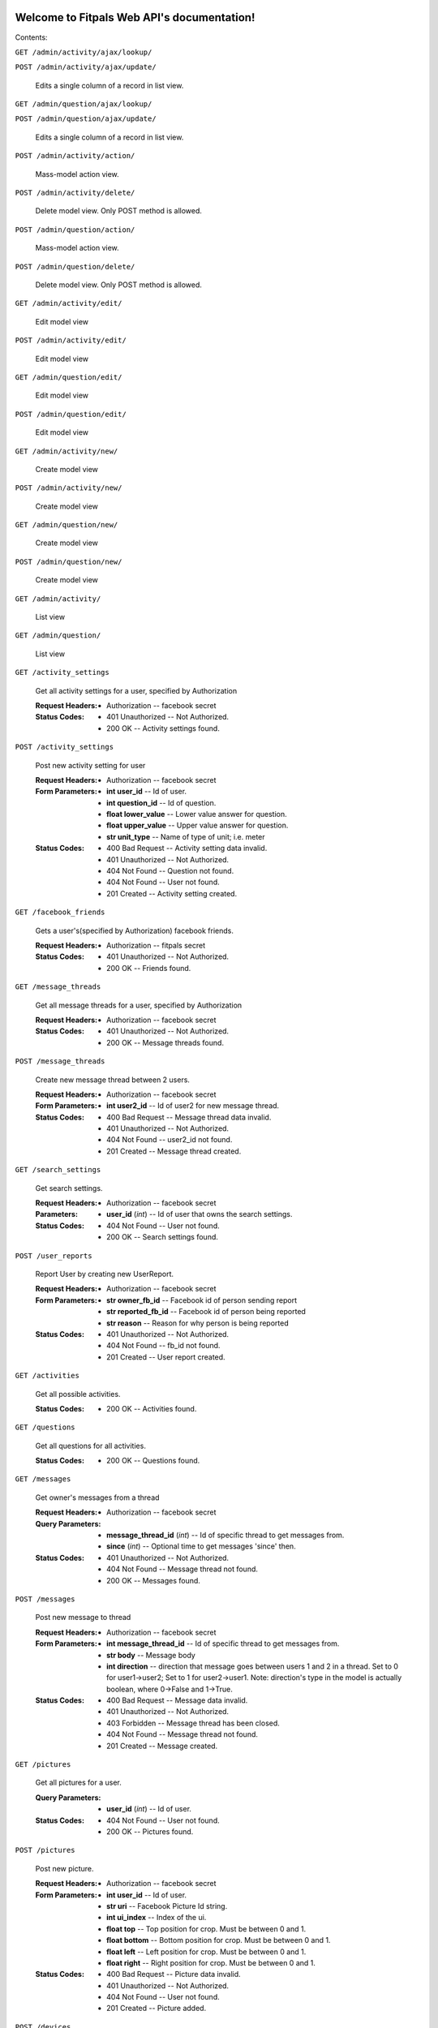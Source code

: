 
Welcome to Fitpals Web API's documentation!
*******************************************

Contents:

``GET /admin/activity/ajax/lookup/``

``POST /admin/activity/ajax/update/``

   Edits a single column of a record in list view.

``GET /admin/question/ajax/lookup/``

``POST /admin/question/ajax/update/``

   Edits a single column of a record in list view.

``POST /admin/activity/action/``

   Mass-model action view.

``POST /admin/activity/delete/``

   Delete model view. Only POST method is allowed.

``POST /admin/question/action/``

   Mass-model action view.

``POST /admin/question/delete/``

   Delete model view. Only POST method is allowed.

``GET /admin/activity/edit/``

   Edit model view

``POST /admin/activity/edit/``

   Edit model view

``GET /admin/question/edit/``

   Edit model view

``POST /admin/question/edit/``

   Edit model view

``GET /admin/activity/new/``

   Create model view

``POST /admin/activity/new/``

   Create model view

``GET /admin/question/new/``

   Create model view

``POST /admin/question/new/``

   Create model view

``GET /admin/activity/``

   List view

``GET /admin/question/``

   List view

``GET /activity_settings``

   Get all activity settings for a user, specified by Authorization

   :Request Headers:
      * Authorization -- facebook secret

   :Status Codes:
      * 401 Unauthorized -- Not Authorized.

      * 200 OK -- Activity settings found.

``POST /activity_settings``

   Post new activity setting for user

   :Request Headers:
      * Authorization -- facebook secret

   :Form Parameters:
      * **int user_id** -- Id of user.

      * **int question_id** -- Id of question.

      * **float lower_value** -- Lower value answer for question.

      * **float upper_value** -- Upper value answer for question.

      * **str unit_type** -- Name of type of unit; i.e. meter

   :Status Codes:
      * 400 Bad Request -- Activity setting data invalid.

      * 401 Unauthorized -- Not Authorized.

      * 404 Not Found -- Question not found.

      * 404 Not Found -- User not found.

      * 201 Created -- Activity setting created.

``GET /facebook_friends``

   Gets a user's(specified by Authorization) facebook friends.

   :Request Headers:
      * Authorization -- fitpals secret

   :Status Codes:
      * 401 Unauthorized -- Not Authorized.

      * 200 OK -- Friends found.

``GET /message_threads``

   Get all message threads for a user, specified by Authorization

   :Request Headers:
      * Authorization -- facebook secret

   :Status Codes:
      * 401 Unauthorized -- Not Authorized.

      * 200 OK -- Message threads found.

``POST /message_threads``

   Create new message thread between 2 users.

   :Request Headers:
      * Authorization -- facebook secret

   :Form Parameters:
      * **int user2_id** -- Id of user2 for new message thread.

   :Status Codes:
      * 400 Bad Request -- Message thread data invalid.

      * 401 Unauthorized -- Not Authorized.

      * 404 Not Found -- user2_id not found.

      * 201 Created -- Message thread created.

``GET /search_settings``

   Get search settings.

   :Request Headers:
      * Authorization -- facebook secret

   :Parameters:
      * **user_id** (*int*) -- Id of user that owns the search
        settings.

   :Status Codes:
      * 404 Not Found -- User not found.

      * 200 OK -- Search settings found.

``POST /user_reports``

   Report User by creating new UserReport.

   :Request Headers:
      * Authorization -- facebook secret

   :Form Parameters:
      * **str owner_fb_id** -- Facebook id of person sending report

      * **str reported_fb_id** -- Facebook id of person being reported

      * **str reason** -- Reason for why person is being reported

   :Status Codes:
      * 401 Unauthorized -- Not Authorized.

      * 404 Not Found -- fb_id not found.

      * 201 Created -- User report created.

``GET /activities``

   Get all possible activities.

   :Status Codes:
      * 200 OK -- Activities found.

``GET /questions``

   Get all questions for all activities.

   :Status Codes:
      * 200 OK -- Questions found.

``GET /messages``

   Get owner's messages from a thread

   :Request Headers:
      * Authorization -- facebook secret

   :Query Parameters:
      * **message_thread_id** (*int*) -- Id of specific thread to get
        messages from.

      * **since** (*int*) -- Optional time to get messages 'since'
        then.

   :Status Codes:
      * 401 Unauthorized -- Not Authorized.

      * 404 Not Found -- Message thread not found.

      * 200 OK -- Messages found.

``POST /messages``

   Post new message to thread

   :Request Headers:
      * Authorization -- facebook secret

   :Form Parameters:
      * **int message_thread_id** -- Id of specific thread to get
        messages from.

      * **str body** -- Message body

      * **int direction** -- direction that message goes between users
        1 and  2 in a thread. Set to 0 for user1->user2; Set to 1 for
        user2->user1. Note: direction's type  in the model is actually
        boolean, where 0->False and 1->True.

   :Status Codes:
      * 400 Bad Request -- Message data invalid.

      * 401 Unauthorized -- Not Authorized.

      * 403 Forbidden -- Message thread has been closed.

      * 404 Not Found -- Message thread not found.

      * 201 Created -- Message created.

``GET /pictures``

   Get all pictures for a user.

   :Query Parameters:
      * **user_id** (*int*) -- Id of user.

   :Status Codes:
      * 404 Not Found -- User not found.

      * 200 OK -- Pictures found.

``POST /pictures``

   Post new picture.

   :Request Headers:
      * Authorization -- facebook secret

   :Form Parameters:
      * **int user_id** -- Id of user.

      * **str uri** -- Facebook Picture Id string.

      * **int ui_index** -- Index of the ui.

      * **float top** -- Top position for crop. Must be between 0 and
        1.

      * **float bottom** -- Bottom position for crop. Must be between
        0 and 1.

      * **float left** -- Left position for crop. Must be between 0
        and 1.

      * **float right** -- Right position for crop. Must be between 0
        and 1.

   :Status Codes:
      * 400 Bad Request -- Picture data invalid.

      * 401 Unauthorized -- Not Authorized.

      * 404 Not Found -- User not found.

      * 201 Created -- Picture added.

``POST /devices``

   Post new device

   :Request Headers:
      * Authorization -- facebook secret

   :Form Parameters:
      * **int user_id** -- Id of user.

      * **str token** -- device token to be posted

   :Status Codes:
      * 400 Bad Request -- Device data invalid.

      * 401 Unauthorized -- Not Authorized.

      * 404 Not Found -- User not found.

      * 200 OK -- Device already registered.

      * 201 Created -- Device registered.

``GET /matches``

   Get matches for a user

   :Request Headers:
      * Authorization -- facebook secret

   :Query Parameters:
      * **liked** (*bool*) -- If specified, returns matches that
        correspond with liked. Set to 0 for False, 1 for True.

   :Status Codes:
      * 401 Unauthorized -- Not Authorized.

      * 200 OK -- Matches found.

``POST /matches``

   Create new match

   :Request Headers:
      * Authorization -- facebook secret

   :Form Parameters:
      * **int user_id** -- User id for owner of matches.

      * **int matched_user_id** -- User id for matched user.

      * **bool liked** -- If specified, sets new match liked. Set to 0
        for False, 1 for True.

   :Status Codes:
      * 400 Bad Request -- Match data invalid.

      * 401 Unauthorized -- Not Authorized.

      * 404 Not Found -- User not found.

      * 404 Not Found -- Match user not found.

      * 201 Created -- Match created.

``GET /friends``

   Get friends for a user specified by Authorization.

   :Request Headers:
      * Authorization -- facebook secret

   :Status Codes:
      * 200 OK -- Friends found.

      * 401 Unauthorized -- Not Authorized.

``POST /friends``

   Add friend to friends list.

   :Request Headers:
      * Authorization -- facebook secret

   :Form Parameters:
      * **int id** -- Id of user to be added to friends list.

   :Status Codes:
      * 400 Bad Request -- Friend data invalid.

      * 401 Unauthorized -- Not Authorized.

      * 404 Not Found -- User not found.

      * 201 Created -- Friend added.

``GET /users``

   Gets users that fall inside the specified parameters
      and the authorized user's search settings

   :Request Headers:
      * Authorization -- facebook secret

   :Query Parameters:
      * **limit** (*int*) -- Limit the number of results.

   :Status Codes:
      * 401 Unauthorized -- Not Authorized.

      * 500 Internal Server Error -- Internal Error.

      * 200 OK -- Users found.

``POST /users``

   Create new user if not already exists; return user

   :Form Parameters:
      * **str access_token** -- Specify fb access token for user from
        login dialogue.

      * **float longitude** -- Specify a longitude to search by.

      * **float latitude** -- Specify a latitude to search by.

      * **str about_me** -- "About me" description of the user.

      * **int dob_year** -- Integer number to represent DOB year.

      * **int dob_month** -- Integer number to represent DOB month.

      * **int dob_day** -- Integer number to represent DOB day.

      * **str name** -- Specify user name

      * **str gender** -- Specify user gender; I DON'T THINK THIS
        WORKS

   :Status Codes:
      * 400 Bad Request -- Invalid user data.

      * 401 Unauthorized -- Not Authorized.

      * 200 OK -- User found.

      * 201 Created -- User created.

``GET /admin/``

``GET /activities/(int: activity_id)/questions``

   Get all questions for an activity.

   :Status Codes:
      * 404 Not Found -- Activity not found.

      * 200 OK -- Questions found.

``GET /admin/static/(path: filename)``

   Function used internally to send static files from the static
   folder to the browser.

   New in version 0.5: New in version 0.5.

``GET /activity_settings/(int: setting_id)``

   Get specific activity setting

   :Request Headers:
      * Authorization -- facebook secret

   :Status Codes:
      * 401 Unauthorized -- Not Authorized.

      * 404 Not Found -- Activity setting not found.

      * 202 Accepted -- Activity setting found.

``PUT /activity_settings/(int: setting_id)``

   Update specific activity setting

   :Request Headers:
      * Authorization -- facebook secret

   :Form Parameters:
      * **float lower_value** -- Lower value answer to question.

      * **float upper_value** -- Upper value answer to question.

      * **str unit_type** -- Name of type of unit; i.e. meter

   :Status Codes:
      * 400 Bad Request -- Activity settings data invalid.

      * 401 Unauthorized -- Not Authorized.

      * 404 Not Found -- Activity setting not found.

      * 202 Accepted -- Activity setting updated.

``DELETE /activity_settings/(int: setting_id)``

   Delete Activity Setting

   :Request Headers:
      * Authorization -- facebook secret

   :Parameters:
      * **setting_id** (*int*) -- Id of activity setting.

   :Status Codes:
      * 401 Unauthorized -- Not Authorized.

      * 404 Not Found -- Activity setting not found.

      * 500 Internal Server Error -- Internal error. Changes not
        committed.

      * 202 Accepted -- Activity setting deleted.

``DELETE /message_threads/(int: thread_id)``

   Delete a message thread

   :Request Headers:
      * Authorization -- facebook secret

   :Status Codes:
      * 401 Unauthorized -- Not Authorized.

      * 404 Not Found -- Message thread not found.

      * 500 Internal Server Error -- Internal Error. Changes not
        committed.

      * 200 OK -- Message thread deleted.

``GET /search_settings/(int: settings_id)``

   Get search settings.

   :Request Headers:
      * Authorization -- facebook secret

   :Parameters:
      * **settings_id** (*int*) -- Id of search settings.

   :Status Codes:
      * 401 Unauthorized -- Not Authorized.

      * 404 Not Found -- Search settings not found.

      * 200 OK -- Search settings found.

``PUT /search_settings/(int: settings_id)``

   Create new search setting.

   NOTE bool fields friends_only, men, and women are encoded as int
   because reqparse is dumb and I should've used something else.

   :Request Headers:
      * Authorization -- facebook secret

   :Parameters:
      * **settings_id** (*int*) -- Id of search settings.

   :Form Parameters:
      * **int available** -- Set to 1 if user wants to be available;
        Default is 0.

      * **int friends_only** -- Set to 1 if user wants friends only;
        Default is 0.

      * **int men** -- Set to 0 if user don't wants men; Default is 1.

      * **int women** -- Set to 1 if user don't wants women; Default
        is 1.

      * **int age_lower_limit** -- Set if user want lower age limit.
        Default is 18.

      * **int age_upper_limit** -- Set if user want upper age limit.
        Default is 130.

   http://en.wikipedia.org/wiki/Oldest_people

   :Status Codes:
      * 400 Bad Request -- Search settings data invalid.

      * 401 Unauthorized -- Not Authorized.

      * 404 Not Found -- Search settings not found.

      * 202 Accepted -- Search settings updated.

``PUT /pictures/(int: pic_id)``

   Delete picture.

   :Request Headers:
      * Authorization -- facebook secret

   :Parameters:
      * **pic_id** (*int*) -- Id of user.

   :Form Parameters:
      * **int user_id** -- Id of user.

      * **str uri** -- Facebook Picture Id string.

      * **int ui_index** -- Index of the ui.

      * **float top** -- Top position for crop

      * **float bottom** -- Bottom position for crop

      * **float left** -- Left position for crop

      * **float right** -- Right position for crop

   :Status Codes:
      * 400 Bad Request -- Picture data invalid.

      * 401 Unauthorized -- Not Authorized.

      * 404 Not Found -- Picture not found.

      * 201 Created -- Picture removed.

``DELETE /pictures/(int: pic_id)``

   Delete picture.

   :Request Headers:
      * Authorization -- facebook secret

   :Parameters:
      * **pic_id** (*int*) -- Id of user.

   :Status Codes:
      * 401 Unauthorized -- Not Authorized.

      * 404 Not Found -- Picture not found.

      * 500 Internal Server Error -- Internal error. Changes not
        committed.

      * 201 Created -- Picture removed.

``DELETE /devices/(int: device_id)``

   Delete device

   :Request Headers:
      * Authorization -- facebook secret

   :Status Codes:
      * 401 Unauthorized -- Not Authorized.

      * 404 Not Found -- Device not found.

      * 200 OK -- Device deleted.

``DELETE /matches/(int: match_id)``

   Delete match

   :Request Headers:
      * Authorization -- facebook secret

   :Parameters:
      * **match_id** (*int*) -- Id for specific match.

   :Status Codes:
      * 401 Unauthorized -- Not Authorized.

      * 404 Not Found -- Match not found.

      * 200 OK -- Match deleted.

``DELETE /friends/(int: friend_id)``

   Delete a friend.

   :Request Headers:
      * Authorization -- facebook secret

   :Parameters:
      * **friend_id** (*int*) -- User Id of friend to delete.

   :Status Codes:
      * 401 Unauthorized -- Not Authorized.

      * 404 Not Found -- Friend not found.

      * 500 Internal Server Error -- Internal error. Changes not
        committed.

      * 200 OK -- Friend deleted.

``GET /users/(int: user_id)``

   Get a user object by user_id

   :Parameters:
      * **user_id** (*int*) -- User to delete.

   :Query Parameters:
      * **attributes** (*str-list*) -- list of user attribute names to
        receive; if left empty, all attributes will be returned

   :Status Codes:
      * 200 OK -- User found.

      * 404 Not Found -- User not found.

``PUT /users/(int: user_id)``

   Update a user

   :Request Headers:
      * Authorization -- facebook secret

   :Parameters:
      * **user_id** (*int*) -- User to delete.

   :Form Parameters:
      * **float longitude** -- Update user's longitude. Latitude must
        also be specified.

      * **float latitude** -- Update user's latitude. Longitude must
        also be specified.

      * **str about_me** -- Update user's about_me

      * **int dob** -- Update user's DOB; THIS WILL LIKELY CHANGE

   :Status Codes:
      * 401 Unauthorized -- Not Authorized.

      * 404 Not Found -- User not found.

      * 500 Internal Server Error -- Internal error. Changes not
        committed.

      * 202 Accepted -- User updated.

``DELETE /users/(int: user_id)``

   Delete a user

   :Request Headers:
      * Authorization -- facebook secret

   :Parameters:
      * **user_id** (*int*) -- User to delete.

   :Status Codes:
      * 401 Unauthorized -- Not Authorized.

      * 404 Not Found -- User not found.

      * 500 Internal Server Error -- User not deleted.

      * 202 Accepted -- User updated.


Indices and tables
******************

* `Index <wiki/Genindex>`_

* `Module Index <wiki/Py-Modindex>`_

* `Search Page <wiki/Search>`_
